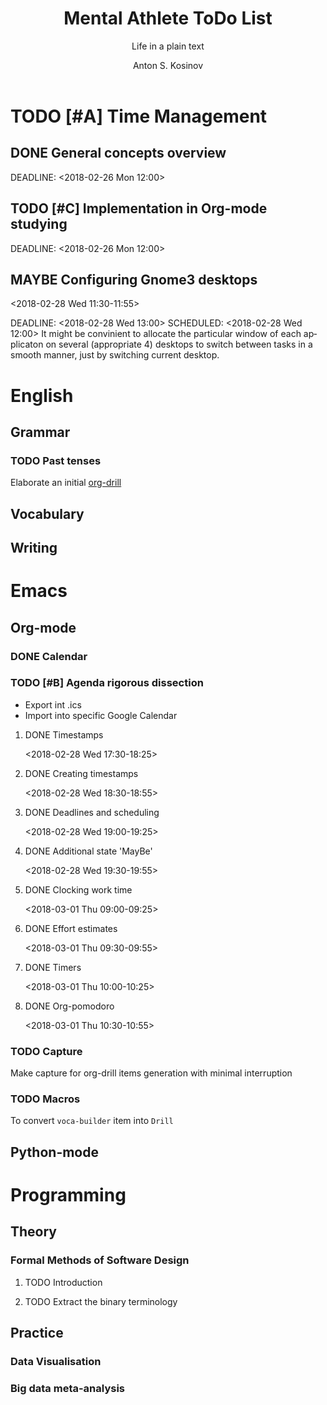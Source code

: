 #+AUTHOR:    Anton S. Kosinov
#+TITLE:     Mental Athlete ToDo List
#+SUBTITLE:  Life in a plain text
#+EMAIL:     a.s.kosinov@gmail.com
#+LANGUAGE: en
#+STARTUP: showall
#+PROPERTY:header-args :results output :exports both
# :session :cache yes :tangle yes :comments org 
#+CATEGORY: Thesis
#+TODO: TODO | MAYBE DONE

* TODO [#A] Time Management

** DONE General concepts overview
   SCHEDULED: <2018-02-26 Mon 10:00>
   DEADLINE: <2018-02-26 Mon 12:00>

** TODO [#C] Implementation in Org-mode studying
   SCHEDULED: <2018-02-26 Mon 10:00>
   DEADLINE: <2018-02-26 Mon 12:00>

** MAYBE Configuring Gnome3 desktops
   <2018-02-28 Wed 11:30-11:55>
   :PROPERTIES:
   :CATEGORY: Desktop
   :END:
   DEADLINE: <2018-02-28 Wed 13:00> SCHEDULED: <2018-02-28 Wed 12:00>
   It might be convinient to allocate the particular window of each
   applicaton on several (appropriate 4) desktops to switch between
   tasks in a smooth manner, just by switching current desktop.

* English
** Grammar
*** TODO Past tenses
    DEADLINE: <2018-02-15 Thu 13:00>
    Elaborate an initial [[file:/usr/local/git/0--key/lib/org/eng_grammar.org::*Past%20simple][org-drill]]
** Vocabulary
** Writing
* Emacs
** Org-mode
*** DONE Calendar
    SCHEDULED: <2018-02-09 Fri 08:20>
*** TODO [#B] Agenda rigorous dissection
    SCHEDULED: <2018-02-26 Mon 16:00> DEADLINE: <2018-02-26 Mon 17:00>
    - Export int .ics
    - Import into specific Google Calendar
**** DONE Timestamps
    <2018-02-28 Wed 17:30-18:25> 
**** DONE Creating timestamps
     <2018-02-28 Wed 18:30-18:55>
**** DONE Deadlines and scheduling
     <2018-02-28 Wed 19:00-19:25>
**** DONE Additional state 'MayBe'
     <2018-02-28 Wed 19:30-19:55>
**** DONE Clocking work time
     <2018-03-01 Thu 09:00-09:25>
**** DONE Effort estimates
     :LOGBOOK:
     CLOCK: [2018-03-01 Thu 09:39]--[2018-03-01 Thu 09:53] =>  0:14
     :END:
     <2018-03-01 Thu 09:30-09:55>
**** DONE Timers
     :LOGBOOK:
     CLOCK: [2018-03-01 Thu 09:59]--[2018-03-01 Thu 10:02] =>  0:03
     :END:
     <2018-03-01 Thu 10:00-10:25>
**** DONE Org-pomodoro
     :LOGBOOK:
     CLOCK: [2018-03-01 Thu 10:03]--[2018-03-01 Thu 10:12] =>  0:09
     :END:
     <2018-03-01 Thu 10:30-10:55>
*** TODO Capture
    DEADLINE: <2018-02-22 Thu 18:00> SCHEDULED: <2018-02-22 Thu 17:00>
    Make capture for org-drill items generation with minimal
    interruption
*** TODO Macros
    DEADLINE: <2018-02-22 Thu 13:00> SCHEDULED: <2018-02-22 Thu 12:30>
    To convert =voca-builder= item into =Drill=
** Python-mode
* Programming
** Theory
*** Formal Methods of Software Design
**** TODO Introduction
     SCHEDULED: <2018-02-13 Tue 08:30>
**** TODO Extract the binary terminology
     SCHEDULED: <2018-02-17 Sat 13:30>
** Practice
*** Data Visualisation
    SCHEDULED: <2018-02-20 Tue 18:00>
*** Big data meta-analysis
    SCHEDULED: <2018-02-27 Tue 17:00>

